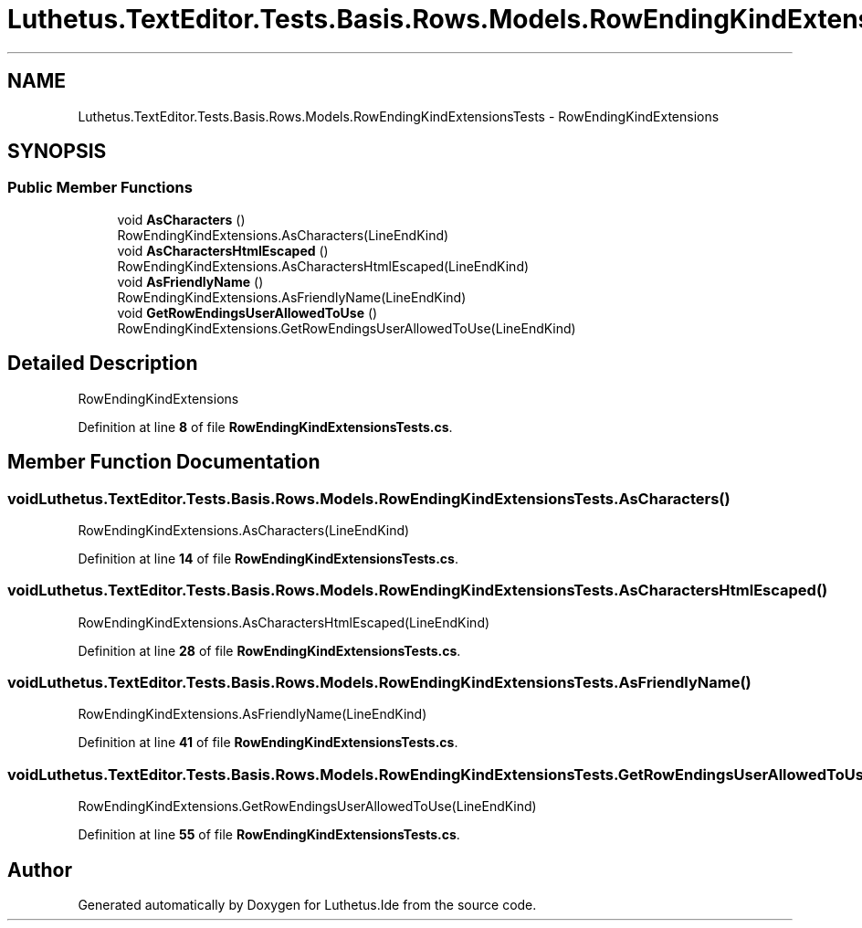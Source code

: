 .TH "Luthetus.TextEditor.Tests.Basis.Rows.Models.RowEndingKindExtensionsTests" 3 "Version 1.0.0" "Luthetus.Ide" \" -*- nroff -*-
.ad l
.nh
.SH NAME
Luthetus.TextEditor.Tests.Basis.Rows.Models.RowEndingKindExtensionsTests \- RowEndingKindExtensions  

.SH SYNOPSIS
.br
.PP
.SS "Public Member Functions"

.in +1c
.ti -1c
.RI "void \fBAsCharacters\fP ()"
.br
.RI "RowEndingKindExtensions\&.AsCharacters(LineEndKind) "
.ti -1c
.RI "void \fBAsCharactersHtmlEscaped\fP ()"
.br
.RI "RowEndingKindExtensions\&.AsCharactersHtmlEscaped(LineEndKind) "
.ti -1c
.RI "void \fBAsFriendlyName\fP ()"
.br
.RI "RowEndingKindExtensions\&.AsFriendlyName(LineEndKind) "
.ti -1c
.RI "void \fBGetRowEndingsUserAllowedToUse\fP ()"
.br
.RI "RowEndingKindExtensions\&.GetRowEndingsUserAllowedToUse(LineEndKind) "
.in -1c
.SH "Detailed Description"
.PP 
RowEndingKindExtensions 
.PP
Definition at line \fB8\fP of file \fBRowEndingKindExtensionsTests\&.cs\fP\&.
.SH "Member Function Documentation"
.PP 
.SS "void Luthetus\&.TextEditor\&.Tests\&.Basis\&.Rows\&.Models\&.RowEndingKindExtensionsTests\&.AsCharacters ()"

.PP
RowEndingKindExtensions\&.AsCharacters(LineEndKind) 
.PP
Definition at line \fB14\fP of file \fBRowEndingKindExtensionsTests\&.cs\fP\&.
.SS "void Luthetus\&.TextEditor\&.Tests\&.Basis\&.Rows\&.Models\&.RowEndingKindExtensionsTests\&.AsCharactersHtmlEscaped ()"

.PP
RowEndingKindExtensions\&.AsCharactersHtmlEscaped(LineEndKind) 
.PP
Definition at line \fB28\fP of file \fBRowEndingKindExtensionsTests\&.cs\fP\&.
.SS "void Luthetus\&.TextEditor\&.Tests\&.Basis\&.Rows\&.Models\&.RowEndingKindExtensionsTests\&.AsFriendlyName ()"

.PP
RowEndingKindExtensions\&.AsFriendlyName(LineEndKind) 
.PP
Definition at line \fB41\fP of file \fBRowEndingKindExtensionsTests\&.cs\fP\&.
.SS "void Luthetus\&.TextEditor\&.Tests\&.Basis\&.Rows\&.Models\&.RowEndingKindExtensionsTests\&.GetRowEndingsUserAllowedToUse ()"

.PP
RowEndingKindExtensions\&.GetRowEndingsUserAllowedToUse(LineEndKind) 
.PP
Definition at line \fB55\fP of file \fBRowEndingKindExtensionsTests\&.cs\fP\&.

.SH "Author"
.PP 
Generated automatically by Doxygen for Luthetus\&.Ide from the source code\&.
